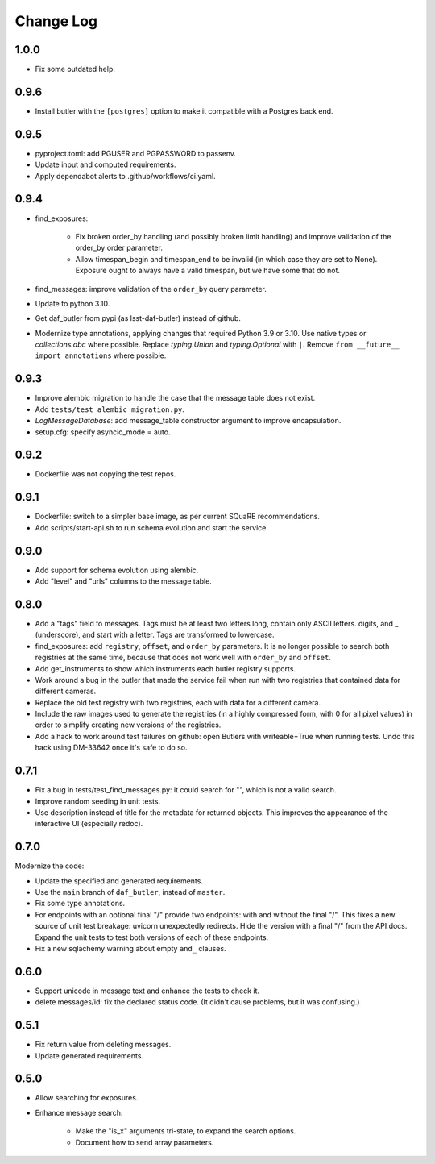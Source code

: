 ==========
Change Log
==========

1.0.0
-----

* Fix some outdated help.

0.9.6
-----

* Install butler with the ``[postgres]`` option to make it compatible with a Postgres back end.

0.9.5
-----

* pyproject.toml: add PGUSER and PGPASSWORD to passenv.
* Update input and computed requirements.
* Apply dependabot alerts to .github/workflows/ci.yaml.

0.9.4
-----

* find_exposures:

    * Fix broken order_by handling (and possibly broken limit handling) and improve validation of the order_by order parameter.
    * Allow timespan_begin and timespan_end to be invalid (in which case they are set to None).
      Exposure ought to always have a valid timespan, but we have some that do not.

* find_messages: improve validation of the ``order_by`` query parameter.
* Update to python 3.10.
* Get daf_butler from pypi (as lsst-daf-butler) instead of github.
* Modernize type annotations, applying changes that required Python 3.9 or 3.10.
  Use native types or `collections.abc` where possible.
  Replace `typing.Union` and `typing.Optional` with ``|``.
  Remove ``from __future__ import annotations`` where possible.

0.9.3
-----

* Improve alembic migration to handle the case that the message table does not exist.
* Add ``tests/test_alembic_migration.py``.
* `LogMessageDatabase`: add message_table constructor argument to improve encapsulation.
* setup.cfg: specify asyncio_mode = auto.

0.9.2
-----

* Dockerfile was not copying the test repos.

0.9.1
-----

* Dockerfile: switch to a simpler base image, as per current SQuaRE recommendations.
* Add scripts/start-api.sh to run schema evolution and start the service.

0.9.0
-----

* Add support for schema evolution using alembic.
* Add "level" and "urls" columns to the message table.

0.8.0
-----

* Add a "tags" field to messages.
  Tags must be at least two letters long, contain only ASCII letters. digits, and _ (underscore), and start with a letter.
  Tags are transformed to lowercase.
* find_exposures: add ``registry``, ``offset``, and ``order_by`` parameters.
  It is no longer possible to search both registries at the same time,
  because that does not work well with ``order_by`` and ``offset``.
* Add get_instruments to show which instruments each butler registry supports.
* Work around a bug in the butler that made the service fail
  when run with two registries that contained data for different cameras.
* Replace the old test registry with two registries, each with data for a different camera.
* Include the raw images used to generate the registries (in a highly compressed form,
  with 0 for all pixel values) in order to simplify creating new versions of the registries.
* Add a hack to work around test failures on github: open Butlers with writeable=True when running tests.
  Undo this hack using DM-33642 once it's safe to do so.

0.7.1
-----

* Fix a bug in tests/test_find_messages.py: it could search for "\", which is not a valid search.
* Improve random seeding in unit tests.
* Use description instead of title for the metadata for returned objects.
  This improves the appearance of the interactive UI (especially redoc).

0.7.0
-----

Modernize the code:

* Update the specified and generated requirements.
* Use the ``main`` branch of ``daf_butler``, instead of ``master``.
* Fix some type annotations.
* For endpoints with an optional final "/" provide two endpoints: with and without the final "/".
  This fixes a new source of unit test breakage: uvicorn unexpectedly redirects.
  Hide the version with a final "/" from the API docs.
  Expand the unit tests to test both versions of each of these endpoints.
* Fix a new sqlachemy warning about empty ``and_`` clauses.

0.6.0
-----

* Support unicode in message text and enhance the tests to check it.
* delete messages/id: fix the declared status code.
  (It didn't cause problems, but it was confusing.)

0.5.1
-----

* Fix return value from deleting messages.
* Update generated requirements.

0.5.0
-----

* Allow searching for exposures.
* Enhance message search:

    * Make the "is_x" arguments tri-state, to expand the search options.
    * Document how to send array parameters.
